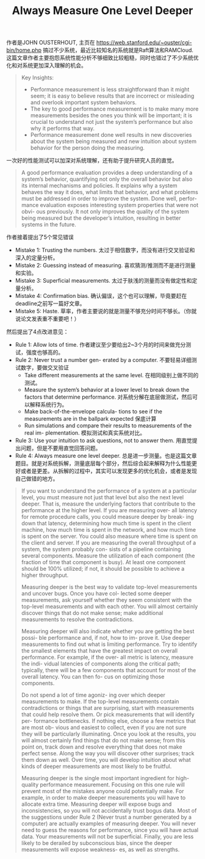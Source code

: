 #+title: Always Measure One Level Deeper

作者是JOHN OUSTERHOUT, 主页在 https://web.stanford.edu/~ouster/cgi-bin/home.php 搞过不少系统，最近比较知名的系统就是Raft算法和RAMCloud. 这篇文章作者主要抱怨系统性能分析不够细致比较粗糙，同时也错过了不少系统优化和对系统更加深入理解的机会。

#+BEGIN_QUOTE
Key Insights:
- Performance measurement is less straightforward than it might seem; it is easy to believe results that are incorrect or misleading and overlook important system behaviors.
- The key to good performance measurement is to make many more measurements besides the ones you think will be important; it is crucial to understand not just the system’s performance but also why it performs that way.
- Performance measurement done well results in new discoveries about the system being measured and new intuition about system behavior for the person doing the measuring.
#+END_QUOTE

一次好的性能测试可以加深对系统理解，还有助于提升研究人员的直觉。

#+BEGIN_QUOTE
A good performance evaluation provides a deep understanding of a system’s behavior, quantifying not only the overall behavior but also its internal mechanisms and policies. It explains why a system behaves the way it does, what limits that behavior, and what problems must be addressed in order to improve the system. Done well, perfor- mance evaluation exposes interesting system properties that were not obvi- ous previously. It not only improves the quality of the system being measured but the developer’s intuition, resulting in better systems in the future.
#+END_QUOTE

作者接着提出了5个常见错误
- Mistake 1: Trusting the numbers. 太过于相信数字，而没有进行交叉验证和深入的定量分析。
- Mistake 2: Guessing instead of measuring. 喜欢猜测/推测而不是进行测量和实验。
- Mistake 3: Superficial measurements. 太过于肤浅的测量而没有做定性和定量分析。
- Mistake 4: Confirmation bias. 确认偏误，这个也可以理解，毕竟要赶在deadline之前写一篇好文章。
- Mistake 5: Haste. 草率，作者主要说的就是测量不够充分时间不够长。（你就说论文发表重不重要吧！）

然后提出了4点改进意见：
- Rule 1: Allow lots of time. 作者建议至少要给出2~3个月的时间来做充分测试，强度也够高的。
- Rule 2: Never trust a number gen- erated by a computer. 不要轻易详细测试数字，要做交叉验证
	- Take different measurements at the same level. 在相同级别上做不同的测试。
	- Measure the system’s behavior at a lower level to break down the factors that determine performance. 对系统分解在底层做测试，然后可以解释系统行为。
	- Make back-of-the-envelope calcula- tions to see if the measurements are in the ballpark expected 保底计算
	- Run simulations and compare their results to measurements of the real im- plementation. 模拟测试和真实系统对比。
- Rule 3: Use your intuition to ask questions, not to answer them. 用直觉提出问题，但是不要用直觉回答问题。
- Rule 4: Always measure one level deeper. 总是进一步测量。也是这篇文章题目。就是对系统拆解，测量底层每个部分，然后综合起来解释为什么性能更好或者是更差。从拆解的过程中，其实可以发现更多的优化机会，或者是发现自己做错的地方。

#+BEGIN_QUOTE
If you want to understand the performance of a system at a particular level, you must measure not just that level but also the next level deeper. That is, measure the underlying factors that contribute to the performance at the higher level. If you are measuring over- all latency for remote procedure calls, you could measure deeper by break- ing down that latency, determining how much time is spent in the client machine, how much time is spent in the network, and how much time is spent on the server. You could also measure where time is spent on the client and server. If you are measuring the overall throughput of a system, the system probably con- sists of a pipeline containing several components. Measure the utilization of each component (the fraction of time that component is busy). At least one component should be 100% utilized; if not, it should be possible to achieve a higher throughput.

Measuring deeper is the best way to validate top-level measurements and uncover bugs. Once you have col- lected some deeper measurements, ask yourself whether they seem consistent with the top-level measurements and with each other. You will almost certainly discover things that do not make sense; make additional measurements to resolve the contradictions.

Measuring deeper will also indicate whether you are getting the best possi- ble performance and, if not, how to im- prove it. Use deeper measurements to find out what is limiting performance. Try to identify the smallest elements that have the greatest impact on overall performance. For example, if the over- all metric is latency, measure the indi- vidual latencies of components along the critical path; typically, there will be a few components that account for most of the overall latency. You can then fo- cus on optimizing those components.

Do not spend a lot of time agoniz- ing over which deeper measurements to make. If the top-level measurements contain contradictions or things that are surprising, start with measurements that could help resolve them. Or pick measurements that will identify per- formance bottlenecks. If nothing else, choose a few metrics that are most ob- vious and easiest to collect, even if you are not sure they will be particularly illuminating. Once you look at the results, you will almost certainly find things that do not make sense; from this point on, track down and resolve everything that does not make perfect sense. Along the way you will discover other surprises; track them down as well. Over time, you will develop intuition about what kinds of deeper measurements are most likely to be fruitful.

Measuring deeper is the single most important ingredient for high-quality performance measurement. Focusing on this one rule will prevent most of the mistakes anyone could potentially make. For example, in order to make deeper measurements you will have to allocate extra time. Measuring deeper will expose bugs and inconsistencies, so you will not accidentally trust bogus data. Most of the suggestions under Rule 2 (Never trust a number generated by a computer) are actually examples of measuring deeper. You will never need to guess the reasons for performance, since you will have actual data. Your measurements will not be superficial. Finally, you are less likely to be derailed by subconscious bias, since the deeper measurements will expose weakness- es, as well as strengths.
#+END_QUOTE
